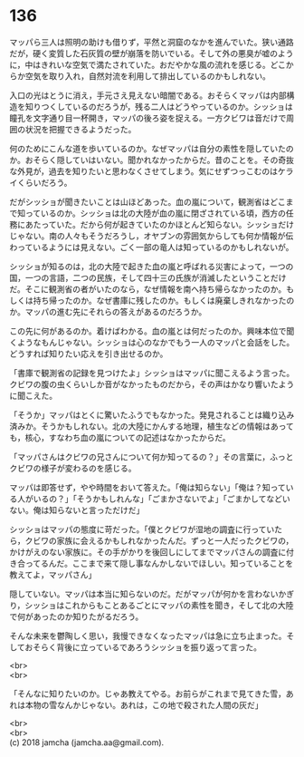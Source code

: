 #+OPTIONS: toc:nil
#+OPTIONS: \n:t

* 136

  マッパら三人は照明の助けも借りず，平然と洞窟のなかを進んでいた。狭い通路だが，硬く変質した石灰質の壁が崩落を防いでいる。そして外の悪臭が嘘のように，中はきれいな空気で満たされていた。おだやかな風の流れを感じる。どこからか空気を取り入れ，自然対流を利用して排出しているのかもしれない。

  入口の光はとうに消え，手元さえ見えない暗闇である。おそらくマッパは内部構造を知りつくしているのだろうが，残る二人はどうやっているのか。シッショは瞳孔を文字通り目一杯開き，マッパの後ろ姿を捉える。一方クビワは音だけで周囲の状況を把握できるようだった。

  何のためにこんな道を歩いているのか。なぜマッパは自分の素性を隠していたのか。おそらく隠していはいない。聞かれなかったからだ。昔のことを。その奇抜な外見が，過去を知りたいと思わなくさせてしまう。気にせずつっこむのはケライくらいだろう。

  だがシッショが聞きたいことは山ほどあった。血の嵐について，観測省はどこまで知っているのか。シッショは北の大陸が血の嵐に閉ざされている頃，西方の任務にあたっていた。だから何が起きていたのかほとんど知らない。シッショだけじゃない。南の人々もそうだろうし，オヤブンの雰囲気からしても何か情報が伝わっているようには見えない。ごく一部の竜人は知っているのかもしれないが。

  シッショが知るのは，北の大陸で起きた血の嵐と呼ばれる災害によって，一つの国，一つの言語，二つの民族，そして四十三の氏族が消滅したということだけだ。そこに観測省の者がいたのなら，なぜ情報を南へ持ち帰らなかったのか。もしくは持ち帰ったのか。なぜ書庫に残したのか。もしくは廃棄しきれなかったのか。マッパの進む先にそれらの答えがあるのだろうか。

  この先に何があるのか。着けばわかる。血の嵐とは何だったのか。興味本位で聞くようなもんじゃない。シッショは心のなかでもう一人のマッパと会話をした。どうすれば知りたい応えを引き出せるのか。

  「書庫で観測省の記録を見つけたよ」シッショはマッパに聞こえるよう言った。クビワの腹の虫くらいしか音がなかったものだから，その声はかなり響いたように聞こえた。

  「そうか」マッパはとくに驚いたふうでもなかった。発見されることは織り込み済みか。そうかもしれない。北の大陸にかんする地理，植生などの情報はあっても，核心，すなわち血の嵐についての記述はなかったからだ。

  「マッパさんはクビワの兄さんについて何か知ってるの？」その言葉に，ふっとクビワの様子が変わるのを感じる。

  マッパは即答せず，やや時間をおいて答えた。「俺は知らない」「俺は？知っている人がいるの？」「そうかもしれんな」「ごまかさないでよ」「ごまかしてなどいない。俺は知らないと言っただけだ」

  シッショはマッパの態度に苛だった。「僕とクビワが湿地の調査に行っていたら，クビワの家族に会えるかもしれなかったんだ。ずっと一人だったクビワの，かけがえのない家族に。その手がかりを後回しにしてまでマッパさんの調査に付き合ってるんだ。ここまで来て隠し事なんかしないでほしい。知っていることを教えてよ，マッパさん」

  隠していない。マッパは本当に知らないのだ。だがマッパが何かを言わないかぎり，シッショはこれからもことあるごとにマッパの素性を聞き，そして北の大陸で何があったのか知りたがるだろう。

  そんな未来を鬱陶しく思い，我慢できなくなったマッパは急に立ち止まった。そしておそらく背後に立っているであろうシッショを振り返って言った。

  <br>
  <br>

  「そんなに知りたいのか。じゃあ教えてやる。お前らがこれまで見てきた雪，あれは本物の雪なんかじゃない。あれは，この地で殺された人間の灰だ」

  <br>
  <br>
  (c) 2018 jamcha (jamcha.aa@gmail.com).

  [[http://creativecommons.org/licenses/by-nc-sa/4.0/deed][file:http://i.creativecommons.org/l/by-nc-sa/4.0/88x31.png]]
